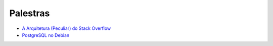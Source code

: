 Palestras
=========

- `A Arquitetura (Peculiar) do Stack Overflow <https://www.infoq.com/br/presentations/a-arquitetura-peculiar-do-stack-overflow>`_
- `PostgreSQL no Debian <http://assiste.serpro.gov.br/cisl/postgredebian.html>`_
